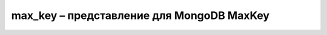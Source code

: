 .. py:module:: bson.max_key

max_key – представление для MongoDB MaxKey
==========================================

.. py:class:: MaxKey
	
	MongoDB internal MaxKey type.
